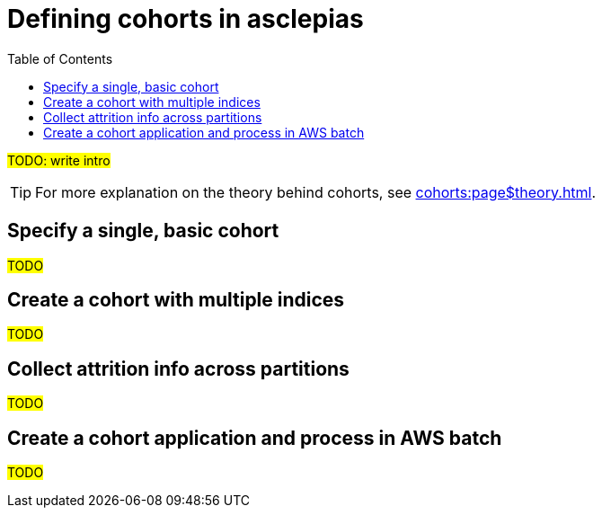 :toc:
:navtitle: Define cohorts
= Defining cohorts in asclepias

#TODO: write intro#

[TIP]
For more explanation on the theory behind cohorts,
see xref:cohorts:page$theory.adoc[].

== Specify a single, basic cohort

#TODO#

== Create a cohort with multiple indices

#TODO#

== Collect attrition info across partitions

#TODO#

== Create a cohort application and process in AWS batch

#TODO#
